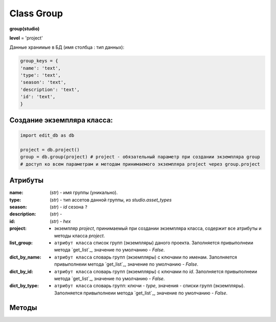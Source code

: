 Class Group
===========

**group(studio)**

**level** = 'project'

Данные хранимые в БД (имя столбца : тип данных):

.. code-block:: python
  
  group_keys = {
  'name': 'text',
  'type': 'text',
  'season': 'text',
  'description': 'text',
  'id': 'text',
  }
  
Создание экземпляра класса:
---------------------------

.. code-block:: python
  
  import edit_db as db
  
  project = db.project()
  group = db.group(project) # project - обязательный параметр при создании экземпляра group
  # доступ ко всем параметрам и методам принимаемого экземпляра project через group.project
  
Атрибуты
--------

:name: (*str*) - имя группы (уникально). 

:type: (*str*) - тип ассетов данной группы, из *studio.asset_types* 

:season: (*str*) - *id* сезона ``?`` 

:description: (*str*) -  

:id: (*str*) - *hex*

:project: - экземпляр *project*, принимаемый при создании экземпляра класса, содержит все атрибуты и методы класса *project*.

:list_group: - ``атрибут класса`` список групп (экземпляры) даного проекта. Заполняется привыполнеии метода `get_list`_, значение по умолчанию - *False*.

:dict_by_name: - ``атрибут класса`` словарь групп (экземпляры) с ключами по именам. Заполняется привыполнеии метода `get_list`_, значение по умолчанию - *False*.

:dict_by_id: - ``атрибут класса`` словарь групп (экземпляры) с ключами по *id*. Заполняется привыполнеии метода `get_list`_, значение по умолчанию - *False*.

:dict_by_type: - ``атрибут класса`` словарь групп: ключи - *type*, значения - списки групп (экземпляры). Заполняется привыполнеии метода `get_list`_, значение по умолчанию - *False*.

  
Методы
------
  
.. py:function:: init(group_name[, new = True])

  заполнение полей экземпляра по *group_keys*.

  **Параметры:**
  
  * **group_name** (*str*) - имя группы. данные группы будут считаны из базы данных
  * **new** (*bool*) - если *True* - то возвращается новый инициализированный экземпляр класса group, если *False* - то инициализируется текущий экземпляр
  * **return:** 
      :если new= *True*: - инициализированный экземпляр, 
      :если new= *False*: - (*True, 'Ok!'*) / или (*False, comment*)

.. py:function:: init_by_keys(keys[, new=True])

  заполнение полей экземпляра по *group_keys*.

  **Параметры:**
  
  * **keys** (*dict*) - словарь данных группы по *group_keys*
  * **new** (*bool*) - если *True* - то возвращается новый инициализированный экземпляр класса *group*, если *False* - то инициализируется текущий экземпляр
  * **return:**
      :если new= *True*: - инициализированный экземпляр
      :если new= *False*: - (*True, 'Ok!'*)

.. py:function:: create(keys[, new=True])

  создание группы

  **Параметры:**
  
  * **keys** (*dict*) - словарь по *group_keys* (*name* и *type* (тип ассетов) - обязательные ключи)
  
  .. note:: если *type* подразумевает привязку к сезону(*type* из *studio.asset_types_with_season*), то *season* - так же обязательный параметр.
  
  * **new** (*bool*) - возвращать новый экземпляр или инициализировать текущий
  * **return:**
      :если *new* = *True*: - (*True, new_group (group)*)
      :если *new* = *False*: - (*True, 'Ok!'*) или (*False, comment*)

.. py:function:: create_recycle_bin()

  создание группы - корзина, для удалённых ассетов. Процедура выполняется при создании проекта.

  **Параметры:**

  * **return** - (*True, 'Ok!'*) или (*False, comment*).

.. py:function:: get_list([f = False])

  возвращает список групп (экземпляры) согласно фильтру f.
  
  .. note:: заполняет ``атрибуты класса``: **list_group**, **dict_by_name**, **dict_by_id**, **dict_by_type** (см. `Атрибуты`_ )

  **Параметры:**
  
  * **f** (*list / bool*) - *False* или список типов(типы ассета)
  * **return** (*True, [список групп - экземпляры]*)  или (*False, comment*).

.. py:function:: get_by_keys(keys)

  возвращает список групп(экземпляры) удовлетворяющих *keys*.

  **Параметры:**
  
  * **keys** (*dict*) - словарь по *group_keys*
  * **return** (*True, [список групп - экземпляры]*)  или (*False, comment*)

.. py:function:: get_by_name(name)

  возвращает группу(экземпляр) по имени.
  
  .. note:: Обёртка на *get_by_keys()*

  **Параметры:**
  
  * **name** (*str*) - имя группы
  * **return** (*True, группа - экземпляр*)  или (*False, comment*)

.. py:function:: get_by_id(id)

  возвращает группу(экземпляр) по *id*.
  
  .. note:: Обёртка на *get_by_keys()*

  **Параметры:**
  
  * **id** (*str*) - *id* группы
  * **return** (*True, группа - экземпляр*)  или (*False, comment*)

.. py:function:: get_by_season(season)

  возвращает список групп(экземпляры) данного сезона.
  
  .. note:: Обёртка на *get_by_keys()*

  **Параметры:**
  
  * **season** (*str*) - сезон
  * **return** (*True, [список групп - экземпляры]*)  или (*False, comment*)

.. py:function:: get_by_type_list(type_list)

  возвращает список групп(словари) по списку типов.
  
  .. note:: Обёртка на *get_list()*

  **Параметры:**
  
  * **type_list** (*list*) - список типов ассетов из *asset_types*
  * **return** (*True, [список групп - экземпляры]*)  или (*False, comment*)

.. py:function:: rename(new_name)

  переименование текущего объекта группы.

  **Параметры:**
  
  * **new_name** (*str*) - новое имя группы
  * **return** - (*True, 'Ok!'*) или (*False, comment*)

.. py:function:: edit_comment(comment)

  редактирование комментария текущего объекта группы.

  **Параметры:**
  
  * **comment** (*str*) - текст коментария
  * **return** - (*True, 'Ok!'*) или (*False, comment*)
